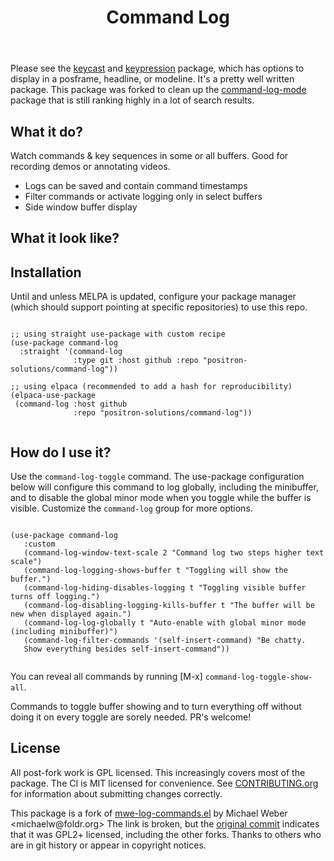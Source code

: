 #+TITLE: Command Log

#+HTML: <a href="https://melpa.org/#/command-log"><img src="https://melpa.org/packages/command-log-badge.svg" alt="melpa package"></a> <a href="https://stable.melpa.org/#/command-log"><img src="https://stable.melpa.org/packages/command-log-badge.svg" alt="melpa stable package"></a>
#+HTML: <a href="https://github.com/positron-solutions/command-log/actions/?workflow=CI"><img src="https://github.com/positron-solutions/command-log/actions/workflows/ci.yml/badge.svg" alt="CI workflow status"></a>
#+HTML: <a href="https://github.com/positron-solutions/command-log/actions/?workflow=Developer+Certificate+of+Origin"><img src="https://github.com/positron-solutions/command-log/actions/workflows/dco.yml/badge.svg" alt="DCO Check"></a>

Please see the [[https://github.com/tarsius/keycast/tree/master][keycast]] and [[https://github.com/chuntaro/emacs-keypression][keypression]] package, which has options to display in
a posframe, headline, or modeline.  It's a pretty well written package.  This
package was forked to clean up the [[https://github.com/lewang/command-log-mode][command-log-mode]] package that is still
ranking highly in a lot of search results.

** What it do?

   Watch commands & key sequences in some or all buffers.  Good for recording
   demos or annotating videos.

   - Logs can be saved and contain command timestamps
   - Filter commands or activate logging only in select buffers
   - Side window buffer display

** What it look like?

   [[https://github.com/positron-solutions/command-log/raw/master/screenshot1.png]]

** Installation

   Until and unless MELPA is updated, configure your package manager (which
   should support pointing at specific repositories) to use this repo.

  #+begin_src elisp

    ;; using straight use-package with custom recipe
    (use-package command-log
      :straight '(command-log
                  :type git :host github :repo "positron-solutions/command-log"))

    ;; using elpaca (recommended to add a hash for reproducibility)
    (elpaca-use-package
     (command-log :host github
                  :repo "positron-solutions/command-log"))

  #+end_src

** How do I use it?

   Use the ~command-log-toggle~ command.  The use-package configuration below will
   configure this command to log globally, including the minibuffer, and to
   disable the global minor mode when you toggle while the buffer is visible.
   Customize the =command-log= group for more options.

   #+begin_src elisp

     (use-package command-log
        :custom
        (command-log-window-text-scale 2 "Command log two steps higher text scale")
        (command-log-logging-shows-buffer t "Toggling will show the buffer.")
        (command-log-hiding-disables-logging t "Toggling visible buffer turns off logging.")
        (command-log-disabling-logging-kills-buffer t "The buffer will be new when displayed again.")
        (command-log-log-globally t "Auto-enable with global minor mode (including minibuffer)")
        (command-log-filter-commands '(self-insert-command) "Be chatty.
        Show everything besides self-insert-command"))

   #+end_src

   You can reveal all commands by running [M-x]
   ~command-log-toggle-show-all~.

   Commands to toggle buffer showing and to turn everything off without doing it
   on every toggle are sorely needed.  PR's welcome!

** License

   All post-fork work is GPL licensed.  This increasingly covers most of the
   package.  The CI is MIT licensed for convenience.  See [[./CONTRIBUTING.org][CONTRIBUTING.org]] for
   information about submitting changes correctly.

   This package is a fork of [[http://www.foldr.org/~michaelw/emacs/mwe-log-commands.el][mwe-log-commands.el]] by Michael Weber
   <michaelw@foldr.org> The link is broken, but the [[https://github.com/lewang/command-log-mode/commit/dbaae64724589007d8bd776e6bf38ca2cb88156b][original commit]] indicates
   that it was GPL2+ licensed, including the other forks.  Thanks to others who
   are in git history or appear in copyright notices.
